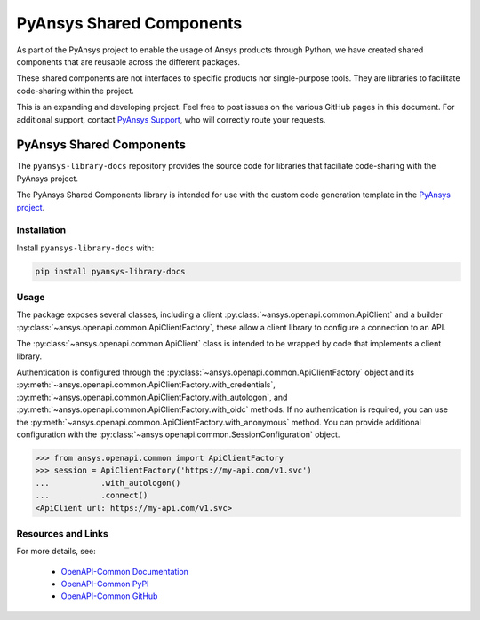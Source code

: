 PyAnsys Shared Components
=========================

As part of the PyAnsys project to enable the usage of Ansys
products through Python, we have created shared components
that are reusable across the different packages.

These shared components are not interfaces to specific products nor
single-purpose tools. They are libraries to facilitate code-sharing
within the project.

This is an expanding and developing project. Feel free
to post issues on the various GitHub pages in this document.
For additional support, contact `PyAnsys Support
<mailto:pyansys.support@ansys.com>`_, who will correctly route
your requests.

PyAnsys Shared Components
-------------------------
The ``pyansys-library-docs`` repository provides the source code for
libraries that faciliate code-sharing with the PyAnsys project.

The PyAnsys Shared Components library is intended for use with the custom code generation
template in the `PyAnsys project <https://github.com/pyansys>`_. 

Installation
~~~~~~~~~~~~

Install ``pyansys-library-docs`` with:

.. code::

   pip install pyansys-library-docs

Usage
~~~~~
The package exposes several classes, including a client :py:class:`~ansys.openapi.common.ApiClient` and a
builder :py:class:`~ansys.openapi.common.ApiClientFactory`, these allow a client
library to configure a connection to an API.

The :py:class:`~ansys.openapi.common.ApiClient` class is intended to be wrapped by code that implements 
a client library.

Authentication is configured through the :py:class:`~ansys.openapi.common.ApiClientFactory`
object and its :py:meth:`~ansys.openapi.common.ApiClientFactory.with_credentials`,
:py:meth:`~ansys.openapi.common.ApiClientFactory.with_autologon`, and 
:py:meth:`~ansys.openapi.common.ApiClientFactory.with_oidc` methods. If no authentication 
is required, you can use the :py:meth:`~ansys.openapi.common.ApiClientFactory.with_anonymous` method.
You can provide additional configuration with the :py:class:`~ansys.openapi.common.SessionConfiguration` object.

.. code:: python

   >>> from ansys.openapi.common import ApiClientFactory
   >>> session = ApiClientFactory('https://my-api.com/v1.svc')
   ...           .with_autologon()
   ...           .connect()
   <ApiClient url: https://my-api.com/v1.svc>
   
Resources and Links
~~~~~~~~~~~~~~~~~~~
For more details, see:

  - `OpenAPI-Common Documentation <https://openapi.docs.pyansys.com/>`_
  - `OpenAPI-Common PyPI <https://pypi.org/project/ansys-openapi-common/>`_
  - `OpenAPI-Common GitHub <https://github.com/pyansys/openapi-common/>`_

